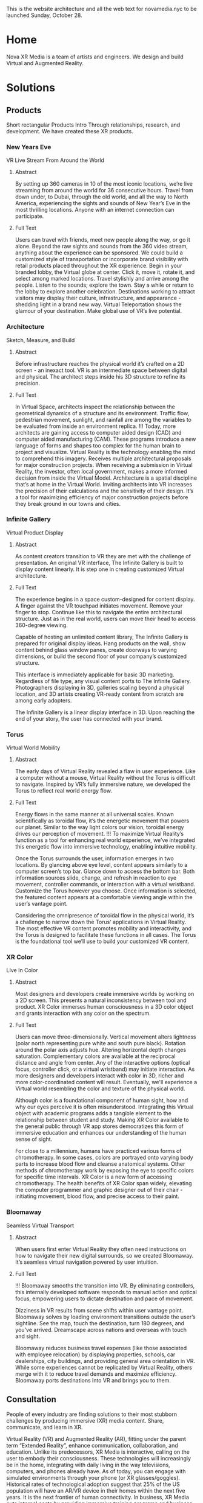 This is the website architecture and all the web text for novamedia.nyc to be launched Sunday, October 28. 

* Home 
Nova XR Media is a team of artists and engineers. We design and build Virtual and Augmented Reality. 

* Solutions 

** Products 
Short rectangular Products Intro
Through relationships, research, and development. We have created these XR products. 
*** New Years Eve
VR Live Stream From Around the World
**** Abstract
By setting up 360 cameras in 10 of the most iconic locations, we’re live streaming from around the world for 36 consecutive hours. Travel from down under, to Dubai, through the old world, and all the way to North America, experiencing the sights and sounds of New Year’s Eve in the most thrilling locations. Anyone with an internet connection can participate.
**** Full Text
Users can travel with friends, meet new people along the way, or go it alone. Beyond the raw sights and sounds from the 360 video stream, anything about the experience can be sponsored. We could build a customized style of transportation or incorporate brand visibility with retail products placed throughout the XR experience.
Begin in your branded lobby, the Virtual globe at center. Click it, move it, rotate it, and select among marked locations. Travel stylishly and arrive among the people. Listen to the sounds; explore the town. Stay a while or return to the lobby to explore another celebration.
Destinations working to attract visitors may display their culture, infrastructure, and appearance - shedding light in a brand new way. Virtual Teleportation shows the glamour of your destination. Make global use of VR’s live potential.
*** Architecture 
Sketch, Measure, and Build 
**** Abstract
Before infrastructure reaches the physical world it’s crafted on a 2D screen - an inexact tool. VR is an intermediate space between digital and physical. The architect steps inside his 3D structure to refine its precision.
**** Full Text
In Virtual Space, architects inspect the relationship between the geometrical dynamics of a structure and its environment. Traffic flow, pedestrian movement, sunlight, and rainfall are among the variables to be evaluated from inside an environment replica.
!!! Today, more architects are gaining access to computer aided design (CAD) and computer aided manufacturing (CAM). These programs introduce a new language of forms and shapes too complex for the human brain to project and visualize. Virtual Reality is the technology enabling the mind to comprehend this imagery.
Receives multiple architectural proposals for major construction projects. When receiving a submission in Virtual Reality, the investor, often local government, makes a more informed decision from inside the Virtual Model.
Architecture is a spatial discipline that’s at home in the Virtual World. Inviting architects into VR increases the precision of their calculations and the sensitivity of their design. It’s a tool for maximizing efficiency of major construction projects before they break ground in our towns and cities.
*** Infinite Gallery
Virtual Product Display 
**** Abstract 
As content creators transition to VR they are met with the challenge of presentation. An original VR interface, The Infinite Gallery is built to display content linearly. It is step one in creating customized Virtual architecture. 
**** Full Text 
# Welcome Inside
The experience begins in a space custom-designed for content display. A finger against the VR touchpad initiates movement. Remove your finger to stop. Continue like this to navigate the entire architectural structure. Just as in the real world, users can move their head to access 360-degree viewing.
# What to Display
Capable of hosting an unlimited content library, The Infinite Gallery is prepared for original display ideas. Hang products on the wall, show content behind glass window panes, create doorways to varying dimensions, or build the second floor of your company’s customized structure.
# In Business
This interface is immediately applicable for basic 3D marketing. Regardless of file type, any visual content ports to The Infinite Gallery. Photographers displaying in 3D, galleries scaling beyond a physical location, and 3D artists creating VR-ready content from scratch are among early adopters.
# Show Your Story
The Infinite Gallery is a linear display interface in 3D. Upon reaching the end of your story, the user has connected with your brand.
*** Torus 
Virtual World Mobility 
**** Abstract 
The early days of Virtual Reality revealed a flaw in user experience. Like a computer without a mouse, Virtual Reality without the Torus is difficult to navigate. Inspired by VR’s fully immersive nature, we developed the Torus to reflect real world energy flow.
**** Full Text
# Making Nature Virtual 
Energy flows in the same manner at all universal scales. Known scientifically as toroidal flow, it’s the energetic movement that powers our planet. Similar to the way light colors our vision, toroidal energy drives our perception of movement.
!!! To maximize Virtual Reality’s function as a tool for enhancing real world experience, we’ve integrated this energetic flow into immersive technology, enabling intuitive mobility.
# Applying The Torus 
Once the Torus surrounds the user, information emerges in two locations. By glancing above eye level, content appears similarly to a computer screen’s top bar. Glance down to access the bottom bar. Both information sources slide, change, and refresh in reaction to eye movement, controller commands, or interaction with a virtual wristband. Customize the Torus however you choose. Once information is selected, the featured content appears at a comfortable viewing angle within the user’s vantage point.
# Maximizing the Torus
Considering the omnipresence of toroidal flow in the physical world, it’s a challenge to narrow down the Torus’ applications in Virtual Reality. The most effective VR content promotes mobility and interactivity, and the Torus is designed to facilitate these functions in all cases.
The Torus is the foundational tool we’ll use to build your customized VR content.
*** XR Color
LIve In Color
**** Abstract
Most designers and developers create immersive worlds by working on a 2D screen. This presents a natural inconsistency between tool and product. XR Color immerses human consciousness in a 3D color object and grants interaction with any color on the spectrum. 
**** Full Text
# Choosing color 
Users can move three-dimensionally. Vertical movement alters lightness (polar north representing pure white and south pure black). Rotation around the polar axis adjusts hue. Altering horizontal depth changes saturation. Complementary colors are available at the reciprocal distance and angle from center. Any of the interactive options (optical focus, controller click, or a virtual wristband) may initiate interaction. As more designers and developers interact with color in 3D, richer and more color-coordinated content will result. Eventually, we'll experience a Virtual world resembling the color and texture of the physical world.
# Understanding Color: 
Although color is a foundational component of human sight, how and why our eyes perceive it is often misunderstood. Integrating this Virtual object with academic programs adds a tangible element to the relationship between student and study. Making XR Color available to the general public through VR app stores democratizes this form of immersive education and enhances our understanding of the human sense of sight. 
# Pleasure & Wellness
For close to a millennium, humans have practiced various forms of chromotherapy. In some cases, colors are portrayed onto varying body parts to increase blood flow and cleanse anatomical systems. Other methods of chromotherapy work by exposing the eye to specific colors for specific time intervals. XR Color is a new form of accessing chromotherapy.
The health benefits of XR Color span widely, elevating the computer programmer and graphic designer out of their chair - initiating movement, blood flow, and precise access to their paint.
*** Bloomaway
Seamless Virtual Transport 
**** Abstract
When users first enter Virtual Reality they often need instructions on how to navigate their new digital surrounds, so we created Bloomaway. It’s seamless virtual navigation powered by user intuition.
**** Full Text
# Seamless
!!! Bloomaway smooths the transition into VR. By eliminating controllers, this internally developed software responds to manual action and optical focus, empowering users to dictate destination and pace of movement.
# Virtual
Dizziness in VR results from scene shifts within user vantage point. Bloomaway solves by loading environment transitions outside the user’s sightline. See the map, touch the destination, turn 180 degrees, and you’ve arrived. Dreamscape across nations and overseas with touch and sight.
# Transport
Bloomaway reduces business travel expenses (like those associated with employee relocation) by displaying properties, schools, car dealerships, city buildings, and providing general area orientation in VR. While some experiences cannot be replicated by Virtual Reality, others merge with it to reduce travel demands and maximize efficiency. Bloomaway ports destinations into VR and brings you to them.
** Consultation 
People of every industry are finding solutions to their most stubborn challenges by producing immersive (XR) media content. Share, communicate, and learn in XR. 

Virtual Reality (VR) and Augmented Reality (AR), fitting under the parent term “Extended Reality”, enhance communication, collaboration, and education. Unlike its predecessors, XR Media is interactive, calling on the user to embody their consciousness.
These technologies will increasingly be in the home, integrating with daily living in the way televisions, computers, and phones already have. As of today, you can engage with simulated environments through your phone (or XR glasses/goggles).
Historical rates of technological adoption suggest that 25% of the US population will have an AR/VR device in their homes within the next five years. It is the next frontier of human connectivity.
In business, XR Media cuts internal costs by providing immersive training programs and business travel alternatives. When used to drive revenue, XR is a natural marketing tool, the backdrop for new age content creation.
XR Media can be the ultimate communication tool or the reason your business falls behind.
** Publications 
These publications are to help you better understand the details of Extended Reality. They analyze the technologies used, the state of the XR market, and the path to a return on investment. 
*** Technologies 
# 
*** Industry Inder 
*** Analysis 
